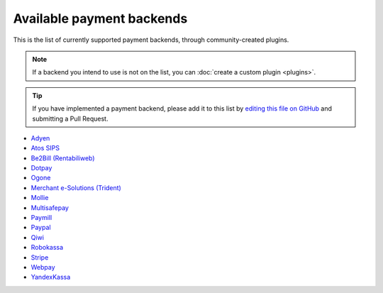 Available payment backends
==========================
This is the list of currently supported payment backends, through community-created plugins.

.. note ::
    If a backend you intend to use is not on the list, you can :doc:`create a custom plugin <plugins>`.

.. tip ::
    If you have implemented a payment backend, please add it to this list by `editing this file on GitHub <https://github.com/schmittjoh/MaestrojosiahPaymentCoreBundle/blob/master/Resources/doc/backends.rst>`_ and submitting a Pull Request.

- `Adyen <https://github.com/ruudk/PaymentAdyenBundle>`_
- `Atos SIPS <https://github.com/phcorp/KptivePaymentSipsBundle>`_
- `Be2Bill (Rentabiliweb) <https://github.com/rezzza/PaymentBe2billBundle>`_
- `Dotpay <https://github.com/ETSGlobal/ETSPaymentDotpayBundle>`_
- `Ogone <https://github.com/ETSGlobal/ETSPaymentOgoneBundle>`_
- `Merchant e-Solutions (Trident) <https://github.com/immersivelabs/PaymentMeSBundle>`_
- `Mollie <https://github.com/ruudk/PaymentMollieBundle>`_
- `Multisafepay <https://github.com/ruudk/PaymentMultisafepayBundle>`_
- `Paymill <https://github.com/memeoirs/paymill-bundle>`_
- `Paypal <http://maestrojosiahpaymentpaypalbundle.readthedocs.io>`_
- `Qiwi <https://github.com/chewbacco/ChewbaccoPaymentQiwiWalletBundle>`_
- `Robokassa <https://github.com/karser/RobokassaBundle>`_
- `Stripe <https://github.com/ruudk/PaymentStripeBundle>`_
- `Webpay <https://github.com/jakubzapletal/payment-webpay-bundle>`_
- `YandexKassa <https://github.com/rispo-service/RispoYandexKassaBundle>`_
